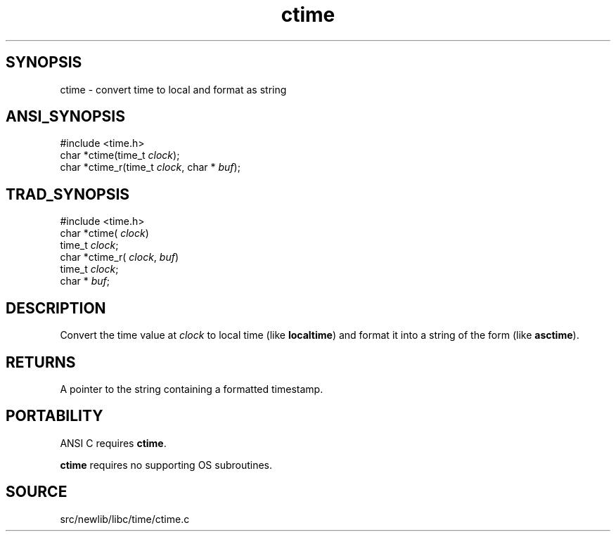 .TH ctime 3 "" "" ""
.SH SYNOPSIS
ctime \- convert time to local and format as string
.SH ANSI_SYNOPSIS
#include <time.h>
.br
char *ctime(time_t 
.IR clock );
.br
char *ctime_r(time_t 
.IR clock ,
char *
.IR buf );
.br
.SH TRAD_SYNOPSIS
#include <time.h>
.br
char *ctime(
.IR clock )
.br
time_t 
.IR clock ;
.br
char *ctime_r(
.IR clock ,
.IR buf )
.br
time_t 
.IR clock ;
.br
char *
.IR buf ;
.br
.SH DESCRIPTION
Convert the time value at 
.IR clock 
to local time (like 
.BR localtime )
and format it into a string of the form
. Wed Jun 15 11:38:07 1988\n\0
(like 
.BR asctime ).
.SH RETURNS
A pointer to the string containing a formatted timestamp.
.SH PORTABILITY
ANSI C requires 
.BR ctime .

.BR ctime 
requires no supporting OS subroutines.
.SH SOURCE
src/newlib/libc/time/ctime.c

